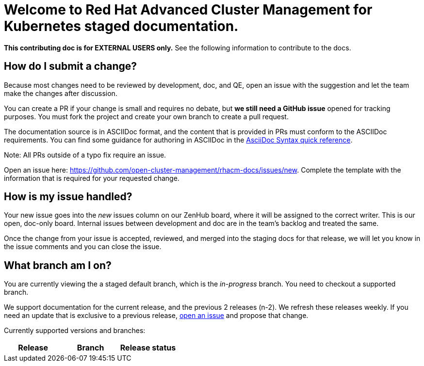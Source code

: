 [#welcome-to-red-hat-advanced-cluster-management-for-kubernetes-staged-documentation]
= Welcome to Red Hat Advanced Cluster Management for Kubernetes staged documentation. 

**This contributing doc is for EXTERNAL USERS only.** See the following information to contribute to the docs.

[#How-do-I-submit-a-change]
== How do I submit a change?

Because most changes need to be reviewed by development, doc, and QE, open an issue with the suggestion and let the team make the changes after discussion. 

You can create a PR if your change is small and requires no debate, but **we still need a GitHub issue** opened for tracking purposes. You must fork the project and create your own branch to create a pull request. 

The documentation source is in ASCIIDoc format, and the content that is provided in PRs must conform to the ASCIIDoc requirements. You can find some guidance for authoring in ASCIIDoc in the link:https://asciidoctor.org/docs/asciidoc-syntax-quick-reference/[AsciiDoc Syntax quick reference].

Note: All PRs outside of a typo fix require an issue.

Open an issue here: link:https://github.com/open-cluster-management/rhacm-docs/issues/new[https://github.com/open-cluster-management/rhacm-docs/issues/new]. Complete the template with the information that is required for your requested change. 

[#How-is-my-issue-handled]
== How is my issue handled?

Your new issue goes into the _new_ issues column on our ZenHub board, where it will be assigned to the correct writer. This is our open, doc-only board. Internal issues between development and doc are in the team's backlog and treated the same.

Once the change from your issue is accepted, reviewed, and merged into the staging docs for that release, we will let you know in the issue comments and you can close the issue.


[#What-branch-am-I-on]
== What branch am I on?

You are currently viewing the a staged default branch, which is the _in-progress_ branch. You need to checkout a supported branch.

We support documentation for the current release, and the previous 2 releases (n-2). We refresh these releases weekly. If you need an update that is exclusive to a previous release, link:https://github.com/open-cluster-management/rhacm-docs/issues/new[open an issue] and propose that change. 

Currently supported versions and branches:

[%header,cols=3*] 
|===
|Release
|Branch
|Release status

|Live: link:https://access.redhat.com/documentation/en-us/red_hat_advanced_cluster_management_for_kubernetes/2.1/[Red Hat Advanced Cluster Management for Kubernetes version 2.1]

|Live: link:https://access.redhat.com/documentation/en-us/red_hat_advanced_cluster_management_for_kubernetes/2.2/[Red Hat Advanced Cluster Management for Kubernetes version 2.2]
|===


